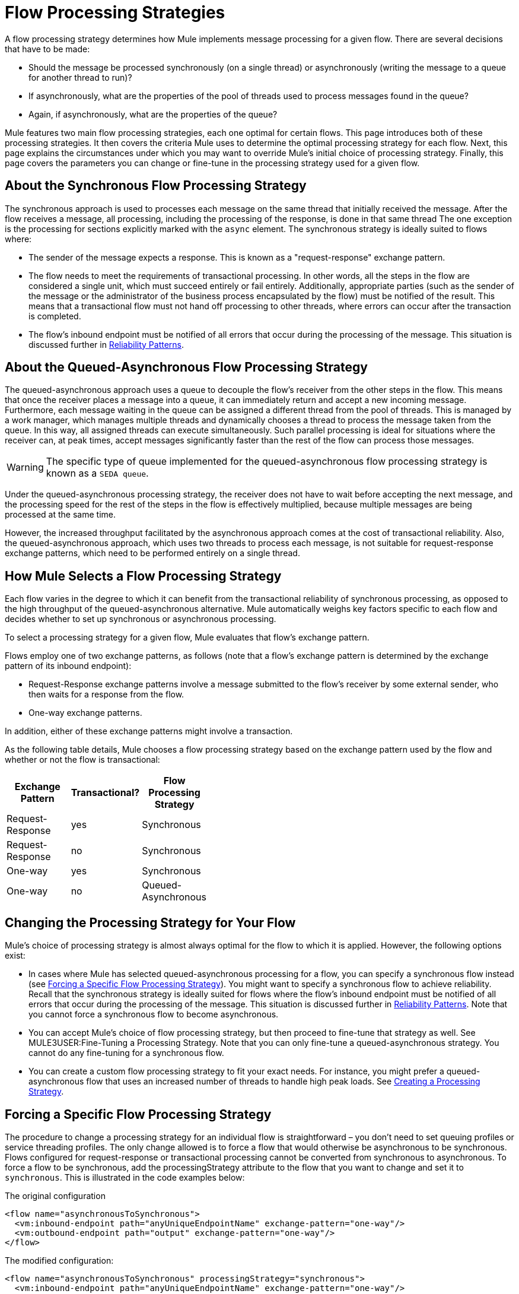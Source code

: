 = Flow Processing Strategies

A flow processing strategy determines how Mule implements message processing for a given flow. There are several decisions that have to be made:

* Should the message be processed synchronously (on a single thread) or asynchronously (writing the message to a queue for another thread to run)?
* If asynchronously, what are the properties of the pool of threads used to process messages found in the queue?
* Again, if asynchronously, what are the properties of the queue?

Mule features two main flow processing strategies, each one optimal for certain flows. This page introduces both of these processing strategies. It then covers the criteria Mule uses to determine the optimal processing strategy for each flow. Next, this page explains the circumstances under which you may want to override Mule's initial choice of processing strategy. Finally, this page covers the parameters you can change or fine-tune in the processing strategy used for a given flow.

== About the Synchronous Flow Processing Strategy

The synchronous approach is used to processes each message on the same thread that initially received the message. After the flow receives a message, all processing, including the processing of the response, is done in that same thread The one exception is the processing for sections explicitly marked with the `async` element. The synchronous strategy is ideally suited to flows where:

* The sender of the message expects a response. This is known as a "request-response" exchange pattern.
* The flow needs to meet the requirements of transactional processing. In other words, all the steps in the flow are considered a single unit, which must succeed entirely or fail entirely. Additionally, appropriate parties (such as the sender of the message or the administrator of the business process encapsulated by the flow) must be notified of the result. This means that a transactional flow must not hand off processing to other threads, where errors can occur after the transaction is completed.
* The flow's inbound endpoint must be notified of all errors that occur during the processing of the message. This situation is discussed further in link:/documentation-3.2/display/32X/Reliability+Patterns[Reliability Patterns].

== About the Queued-Asynchronous Flow Processing Strategy

The queued-asynchronous approach uses a queue to decouple the flow's receiver from the other steps in the flow. This means that once the receiver places a message into a queue, it can immediately return and accept a new incoming message. Furthermore, each message waiting in the queue can be assigned a different thread from the pool of threads. This is managed by a work manager, which manages multiple threads and dynamically chooses a thread to process the message taken from the queue. In this way, all assigned threads can execute simultaneously. Such parallel processing is ideal for situations where the receiver can, at peak times, accept messages significantly faster than the rest of the flow can process those messages.

[WARNING]
The specific type of queue implemented for the queued-asynchronous flow processing strategy is known as a `SEDA queue`.

Under the queued-asynchronous processing strategy, the receiver does not have to wait before accepting the next message, and the processing speed for the rest of the steps in the flow is effectively multiplied, because multiple messages are being processed at the same time.

However, the increased throughput facilitated by the asynchronous approach comes at the cost of transactional reliability. Also, the queued-asynchronous approach, which uses two threads to process each message, is not suitable for request-response exchange patterns, which need to be performed entirely on a single thread.

== How Mule Selects a Flow Processing Strategy

Each flow varies in the degree to which it can benefit from the transactional reliability of synchronous processing, as opposed to the high throughput of the queued-asynchronous alternative. Mule automatically weighs key factors specific to each flow and decides whether to set up synchronous or asynchronous processing.

To select a processing strategy for a given flow, Mule evaluates that flow's exchange pattern.

Flows employ one of two exchange patterns, as follows (note that a flow's exchange pattern is determined by the exchange pattern of its inbound endpoint):

* Request-Response exchange patterns involve a message submitted to the flow's receiver by some external sender, who then waits for a response from the flow.
* One-way exchange patterns.

In addition, either of these exchange patterns might involve a transaction.

As the following table details, Mule chooses a flow processing strategy based on the exchange pattern used by the flow and whether or not the flow is transactional:

[width="40",cols="33,33,33",options="header"]
|===
|Exchange Pattern |Transactional? |Flow Processing Strategy
|Request-Response |yes |Synchronous
|Request-Response |no |Synchronous
|One-way |yes |Synchronous
|One-way |no |Queued-Asynchronous
|===

== Changing the Processing Strategy for Your Flow

Mule's choice of processing strategy is almost always optimal for the flow to which it is applied. However, the following options exist:

* In cases where Mule has selected queued-asynchronous processing for a flow, you can specify a synchronous flow instead (see <<Forcing a Specific Flow Processing Strategy>>). You might want to specify a synchronous flow to achieve reliability. Recall that the synchronous strategy is ideally suited for flows where the flow's inbound endpoint must be notified of all errors that occur during the processing of the message. This situation is discussed further in link:/documentation-3.2/display/32X/Reliability+Patterns[Reliability Patterns].
Note that you cannot force a synchronous flow to become asynchronous.
* You can accept Mule's choice of flow processing strategy, but then proceed to fine-tune that strategy as well. See MULE3USER:Fine-Tuning a Processing Strategy. Note that you can only fine-tune a queued-asynchronous strategy. You cannot do any fine-tuning for a synchronous flow.
* You can create a custom flow processing strategy to fit your exact needs. For instance, you might prefer a queued-asynchronous flow that uses an increased number of threads to handle high peak loads. See <<Creating a Processing Strategy>>.

== Forcing a Specific Flow Processing Strategy

The procedure to change a processing strategy for an individual flow is straightforward – you don’t need to set queuing profiles or service threading profiles. The only change allowed is to force a flow that would otherwise be asynchronous to be synchronous. Flows configured for request-response or transactional processing cannot be converted from synchronous to asynchronous. To force a flow to be synchronous, add the processingStrategy attribute to the flow that you want to change and set it to `synchronous`. This is illustrated in the code examples below:

The original configuration

[source, xml, linenums]
----
<flow name="asynchronousToSynchronous">
  <vm:inbound-endpoint path="anyUniqueEndpointName" exchange-pattern="one-way"/>
  <vm:outbound-endpoint path="output" exchange-pattern="one-way"/>
</flow>
----

The modified configuration:

[source, xml, linenums]
----
<flow name="asynchronousToSynchronous" processingStrategy="synchronous">
  <vm:inbound-endpoint path="anyUniqueEndpointName" exchange-pattern="one-way"/>
  <vm:outbound-endpoint path="output" exchange-pattern="one-way"/>
</flow>
----

== Fine-Tuning a Processing Strategy

You can fine-tune a queued-asynchronous processing strategy by:

* Changing the number of threads available to the flow.
* Limiting the number of messages that can be queued.
* Specifying a queue store to persist data.

You achieve this fine-tuning by specifying parameters for a global processing strategy, then referencing the parameters within the flow or flows you wish to fine-tune. If you don't specify a certain configuration parameter at either the global or local levels, Mule sets a default value for that parameter.

The following example defines a global processing strategy (`asynchronous-processing-strategy`), which specifies `maxThreads="500"`. Together, this parameter and its value specify the maximum number of threads available for use by the queue. The example also presents a flow which references the global processing strategy. This flow:

* Will be asynchronous, because it refers to the asynchronous-processing strategy.
* Will allow up to 500 concurrent threads, because of the value set for `maxThreads`.

[source, xml, linenums]
----
<queued-asynchronous-processing-strategy name="allow500Threads" maxThreads="500"/>

<flow name="manyThreads" processingStrategy="allow500Threads">
  <vm:inbound-endpoint path="manyThreads" exchange-pattern="one-way"/>
  <vm:outbound-endpoint path="output" exchange-pattern="one-way"/>
</flow>
----

The following table lists the configuration parameters you can specify for the queued-asynchronous strategy. (The synchronous processing strategy cannot be configured):

[width="99",cols="20,20,20,20,20",options="header"]
|===
|name |type |queued only |description |optional
|maxBufferSize |integer |no |Determines how many requests are queued when the pool reaches maximum capacity and the pool exhausted action is WAIT. The buffer is used as an overflow. |yes
|maxQueueSize |integer |yes |The maximum number of messages that can be queued. |yes
|maxThreads |integer |no |The maximum number of threads that can be used. |yes
|minThreads |integer |no |The number of idle threads kept in the pool when there is no load. |yes
|poolExhaustedAction |enum |no |When the maximum pool size or queue size is bounded, this value determines how to handle incoming tasks |yes
|queueTimeout |integer |yes |The timeout used when taking events from the queue. |yes
|threadTTL |integer |no |Determines how long an inactive thread is kept in the pool before being discarded. |yes
|threadWaitTimeout |integer |no |How long to wait in milliseconds when the pool exhausted action is WAIT. If the value is negative, the wait is infinite. |yes
|===

=== Configuring the Queue Object store

For the queued-asynchronous strategy, you can implement message persistence by specifying a queue store. If you don't specify an object store, Mule provides a default in-memory store. However, for a cluster, Mule creates the default in-memory store in the shared memory grid. For details, see link:/documentation-3.2/display/32X/Mule+Object+Stores[Mule Object Stores].

== Creating a Processing Strategy

If neither the synchronous nor asynchronous processing strategies fit your needs, and fine-tuning the asynchronous strategy is not sufficient, you can create a custom processing strategy. You create the custom strategy through the `<custom-processing-strategy>` element and configure it using Spring bean properties. This custom processing strategy must implement the `org.mule.api.processor.ProcessingStrategy` interface.

The following code example illustrates a custom processing strategy:

[source, xml, linenums]
----
<custom-processing-strategy name="customStrategy" class="org.mule.CustomProcessingStrategy">
  <spring:property name="threads" value="500"/>
</custom-processing-strategy>
----

== Reusing Processing Strategies

You can use a named processing strategy, such as the ones created in the previous two sections, on as many flows in an application as you like. Simply:

* Declare the processing strategy, as in:

[source, xml, linenums]
----
<queued-asynchronous-processing-strategy name="allow500Threads" maxThreads="500"/>
----

* Refer to it in appropriate flows, for instance:

[source, xml, linenums]
----
<flow name="acceptOrders" processingStrategy="allow500Threads">
  <vm:inbound-endpoint path="acceptOrders" exchange-pattern="one-way"/>
  <vm:outbound-endpoint path="commonProcessing" exchange-pattern="one-way"/>
</flow>

<flow name="processNewEmployee" processingStrategy="allow500Threads">
  <vm:inbound-endpoint path="processNewEmployee" exchange-pattern="one-way"/>
  <vm:outbound-endpoint path="commonProcessing" exchange-pattern="one-way"/>
</flow>

<flow name="receiveInvoice" processingStrategy="allow500Threads">
  <vm:inbound-endpoint path="receiveInvoice" exchange-pattern="one-way"/>
  <vm:outbound-endpoint path="commonProcessing" exchange-pattern="one-way"/>
</flow>
----
